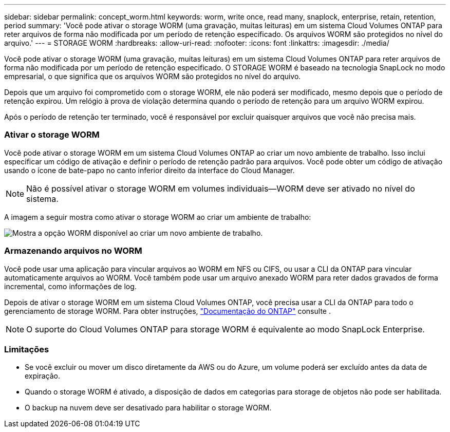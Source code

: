 ---
sidebar: sidebar 
permalink: concept_worm.html 
keywords: worm, write once, read many, snaplock, enterprise, retain, retention, period 
summary: 'Você pode ativar o storage WORM (uma gravação, muitas leituras) em um sistema Cloud Volumes ONTAP para reter arquivos de forma não modificada por um período de retenção especificado. Os arquivos WORM são protegidos no nível do arquivo.' 
---
= STORAGE WORM
:hardbreaks:
:allow-uri-read: 
:nofooter: 
:icons: font
:linkattrs: 
:imagesdir: ./media/


[role="lead"]
Você pode ativar o storage WORM (uma gravação, muitas leituras) em um sistema Cloud Volumes ONTAP para reter arquivos de forma não modificada por um período de retenção especificado. O STORAGE WORM é baseado na tecnologia SnapLock no modo empresarial, o que significa que os arquivos WORM são protegidos no nível do arquivo.

Depois que um arquivo foi comprometido com o storage WORM, ele não poderá ser modificado, mesmo depois que o período de retenção expirou. Um relógio à prova de violação determina quando o período de retenção para um arquivo WORM expirou.

Após o período de retenção ter terminado, você é responsável por excluir quaisquer arquivos que você não precisa mais.

[discrete]
=== Ativar o storage WORM

Você pode ativar o storage WORM em um sistema Cloud Volumes ONTAP ao criar um novo ambiente de trabalho. Isso inclui especificar um código de ativação e definir o período de retenção padrão para arquivos. Você pode obter um código de ativação usando o ícone de bate-papo no canto inferior direito da interface do Cloud Manager.


NOTE: Não é possível ativar o storage WORM em volumes individuais--WORM deve ser ativado no nível do sistema.

A imagem a seguir mostra como ativar o storage WORM ao criar um ambiente de trabalho:

image:screenshot_enabling_worm.gif["Mostra a opção WORM disponível ao criar um novo ambiente de trabalho."]

[discrete]
=== Armazenando arquivos no WORM

Você pode usar uma aplicação para vincular arquivos ao WORM em NFS ou CIFS, ou usar a CLI da ONTAP para vincular automaticamente arquivos ao WORM. Você também pode usar um arquivo anexado WORM para reter dados gravados de forma incremental, como informações de log.

Depois de ativar o storage WORM em um sistema Cloud Volumes ONTAP, você precisa usar a CLI da ONTAP para todo o gerenciamento de storage WORM. Para obter instruções, http://docs.netapp.com/ontap-9/topic/com.netapp.doc.pow-arch-con/home.html["Documentação do ONTAP"^] consulte .


NOTE: O suporte do Cloud Volumes ONTAP para storage WORM é equivalente ao modo SnapLock Enterprise.

[discrete]
=== Limitações

* Se você excluir ou mover um disco diretamente da AWS ou do Azure, um volume poderá ser excluído antes da data de expiração.
* Quando o storage WORM é ativado, a disposição de dados em categorias para storage de objetos não pode ser habilitada.
* O backup na nuvem deve ser desativado para habilitar o storage WORM.

